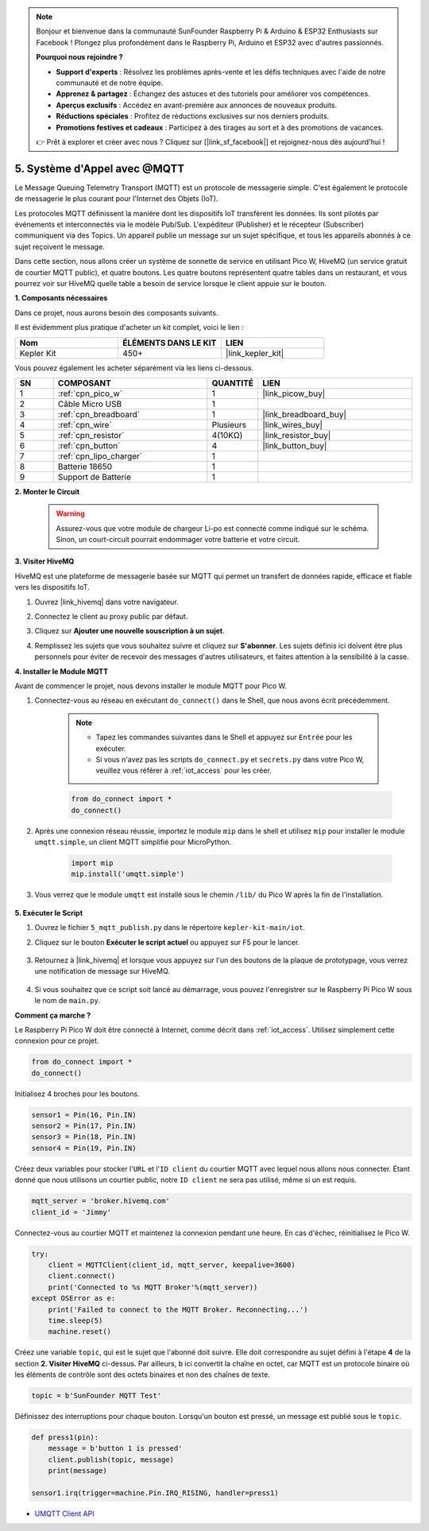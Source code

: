 .. note::

    Bonjour et bienvenue dans la communauté SunFounder Raspberry Pi & Arduino & ESP32 Enthusiasts sur Facebook ! Plongez plus profondément dans le Raspberry Pi, Arduino et ESP32 avec d'autres passionnés.

    **Pourquoi nous rejoindre ?**

    - **Support d'experts** : Résolvez les problèmes après-vente et les défis techniques avec l'aide de notre communauté et de notre équipe.
    - **Apprenez & partagez** : Échangez des astuces et des tutoriels pour améliorer vos compétences.
    - **Aperçus exclusifs** : Accédez en avant-première aux annonces de nouveaux produits.
    - **Réductions spéciales** : Profitez de réductions exclusives sur nos derniers produits.
    - **Promotions festives et cadeaux** : Participez à des tirages au sort et à des promotions de vacances.

    👉 Prêt à explorer et créer avec nous ? Cliquez sur [|link_sf_facebook|] et rejoignez-nous dès aujourd'hui !

.. _nt_mqtt_publish:

5. Système d'Appel avec @MQTT
============================================

Le Message Queuing Telemetry Transport (MQTT) est un protocole de messagerie simple.
C'est également le protocole de messagerie le plus courant pour l'Internet des Objets (IoT).

Les protocoles MQTT définissent la manière dont les dispositifs IoT transfèrent les données.
Ils sont pilotés par événements et interconnectés via le modèle Pub/Sub.
L'expéditeur (Publisher) et le récepteur (Subscriber) communiquent via des Topics.
Un appareil publie un message sur un sujet spécifique, et tous les appareils abonnés à ce sujet reçoivent le message.

Dans cette section, nous allons créer un système de sonnette de service en utilisant Pico W, HiveMQ (un service gratuit de courtier MQTT public), et quatre boutons.
Les quatre boutons représentent quatre tables dans un restaurant, et vous pourrez voir sur HiveMQ quelle table a besoin de service lorsque le client appuie sur le bouton.

**1. Composants nécessaires**

Dans ce projet, nous aurons besoin des composants suivants. 

Il est évidemment plus pratique d'acheter un kit complet, voici le lien :

.. list-table::
    :widths: 20 20 20
    :header-rows: 1

    *   - Nom	
        - ÉLÉMENTS DANS LE KIT
        - LIEN
    *   - Kepler Kit	
        - 450+
        - |link_kepler_kit|

Vous pouvez également les acheter séparément via les liens ci-dessous.

.. list-table::
    :widths: 5 20 5 20
    :header-rows: 1

    *   - SN
        - COMPOSANT	
        - QUANTITÉ
        - LIEN

    *   - 1
        - :ref:`cpn_pico_w`
        - 1
        - |link_picow_buy|
    *   - 2
        - Câble Micro USB
        - 1
        - 
    *   - 3
        - :ref:`cpn_breadboard`
        - 1
        - |link_breadboard_buy|
    *   - 4
        - :ref:`cpn_wire`
        - Plusieurs
        - |link_wires_buy|
    *   - 5
        - :ref:`cpn_resistor`
        - 4(10KΩ)
        - |link_resistor_buy|
    *   - 6
        - :ref:`cpn_button`
        - 4
        - |link_button_buy|
    *   - 7
        - :ref:`cpn_lipo_charger`
        - 1
        -  
    *   - 8
        - Batterie 18650
        - 1
        -  
    *   - 9
        - Support de Batterie
        - 1
        -  

**2. Monter le Circuit**

    .. warning:: 
        
        Assurez-vous que votre module de chargeur Li-po est connecté comme indiqué sur le schéma. Sinon, un court-circuit pourrait endommager votre batterie et votre circuit.

.. image:: img/wiring/5.mqtt_pub.png
    :width: 800

**3. Visiter HiveMQ**

HiveMQ est une plateforme de messagerie basée sur MQTT qui permet un transfert de données rapide, efficace et fiable vers les dispositifs IoT.

1. Ouvrez |link_hivemq| dans votre navigateur.

2. Connectez le client au proxy public par défaut.

   .. image:: img/mqtt-1.png

3. Cliquez sur **Ajouter une nouvelle souscription à un sujet**.

   .. image:: img/mqtt-2.png

4. Remplissez les sujets que vous souhaitez suivre et cliquez sur **S'abonner**. Les sujets définis ici doivent être plus personnels pour éviter de recevoir des messages d'autres utilisateurs, et faites attention à la sensibilité à la casse.

   .. image:: img/mqtt-3.png

**4. Installer le Module MQTT**

Avant de commencer le projet, nous devons installer le module MQTT pour Pico W.

1. Connectez-vous au réseau en exécutant ``do_connect()`` dans le Shell, que nous avons écrit précédemment.

    .. note::
        * Tapez les commandes suivantes dans le Shell et appuyez sur ``Entrée`` pour les exécuter.
        * Si vous n'avez pas les scripts ``do_connect.py`` et ``secrets.py`` dans votre Pico W, veuillez vous référer à :ref:`iot_access` pour les créer.

    .. code-block:: python

        from do_connect import *
        do_connect()

2. Après une connexion réseau réussie, importez le module ``mip`` dans le shell et utilisez ``mip`` pour installer le module ``umqtt.simple``, un client MQTT simplifié pour MicroPython.

    .. code-block:: python

        import mip
        mip.install('umqtt.simple')

3. Vous verrez que le module ``umqtt`` est installé sous le chemin ``/lib/`` du Pico W après la fin de l'installation.

    .. image:: img/5_calling_system1.png

**5. Exécuter le Script**

#. Ouvrez le fichier ``5_mqtt_publish.py`` dans le répertoire ``kepler-kit-main/iot``.

#. Cliquez sur le bouton **Exécuter le script actuel** ou appuyez sur F5 pour le lancer.

    .. image:: img/5_calling_system2.png

#. Retournez à |link_hivemq| et lorsque vous appuyez sur l'un des boutons de la plaque de prototypage, vous verrez une notification de message sur HiveMQ.

    .. image:: img/mqtt-4.png

#. Si vous souhaitez que ce script soit lancé au démarrage, vous pouvez l'enregistrer sur le Raspberry Pi Pico W sous le nom de ``main.py``.


**Comment ça marche ?**

Le Raspberry Pi Pico W doit être connecté à Internet, comme décrit dans :ref:`iot_access`. Utilisez simplement cette connexion pour ce projet.

.. code-block:: python

    from do_connect import *
    do_connect()

Initialisez 4 broches pour les boutons.

.. code-block:: python

    sensor1 = Pin(16, Pin.IN)
    sensor2 = Pin(17, Pin.IN)
    sensor3 = Pin(18, Pin.IN)
    sensor4 = Pin(19, Pin.IN)

Créez deux variables pour stocker l'``URL`` et l'``ID client`` du courtier MQTT avec lequel nous allons nous connecter.
Étant donné que nous utilisons un courtier public, notre ``ID client`` ne sera pas utilisé, même si un est requis.

.. code-block:: python

    mqtt_server = 'broker.hivemq.com'
    client_id = 'Jimmy'

Connectez-vous au courtier MQTT et maintenez la connexion pendant une heure. En cas d'échec, réinitialisez le Pico W.

.. code-block:: python

    try:
        client = MQTTClient(client_id, mqtt_server, keepalive=3600)
        client.connect()
        print('Connected to %s MQTT Broker'%(mqtt_server))
    except OSError as e:
        print('Failed to connect to the MQTT Broker. Reconnecting...')
        time.sleep(5)
        machine.reset()

Créez une variable ``topic``, qui est le sujet que l'abonné doit suivre. Elle doit correspondre au sujet défini à l'étape **4** de la section **2. Visiter HiveMQ** ci-dessus.
Par ailleurs, ``b`` ici convertit la chaîne en octet, car MQTT est un protocole binaire où les éléments de contrôle sont des octets binaires et non des chaînes de texte.

.. code-block:: python

    topic = b'SunFounder MQTT Test'

Définissez des interruptions pour chaque bouton. Lorsqu'un bouton est pressé, un message est publié sous le ``topic``.

.. code-block:: python

    def press1(pin):
        message = b'button 1 is pressed'
        client.publish(topic, message)
        print(message)

    sensor1.irq(trigger=machine.Pin.IRQ_RISING, handler=press1)


* `UMQTT Client API  <https://pypi.org/project/micropython-umqtt.simple/>`_



.. https://www.tomshardware.com/how-to/send-and-receive-data-raspberry-pi-pico-w-mqtt